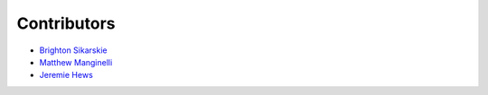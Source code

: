 Contributors
============

-  `Brighton Sikarskie <https://github.com/bsikar>`__
-  `Matthew Manginelli <https://github.com/Mattinelli>`__
-  `Jeremie Hews <https://github.com/Jhews6>`__
